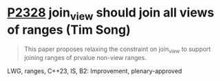 * [[https://wg21.link/P2328][P2328]] join_view should join all views of ranges (Tim Song)
:PROPERTIES:
:CUSTOM_ID: p2328-join_view-should-join-all-views-of-ranges-tim-song
:END:
#+begin_quote
This paper proposes relaxing the constraint on join_view to support joining ranges of prvalue non-view ranges.
#+end_quote
LWG, ranges, C++23, IS, B2: Improvement, plenary-approved
